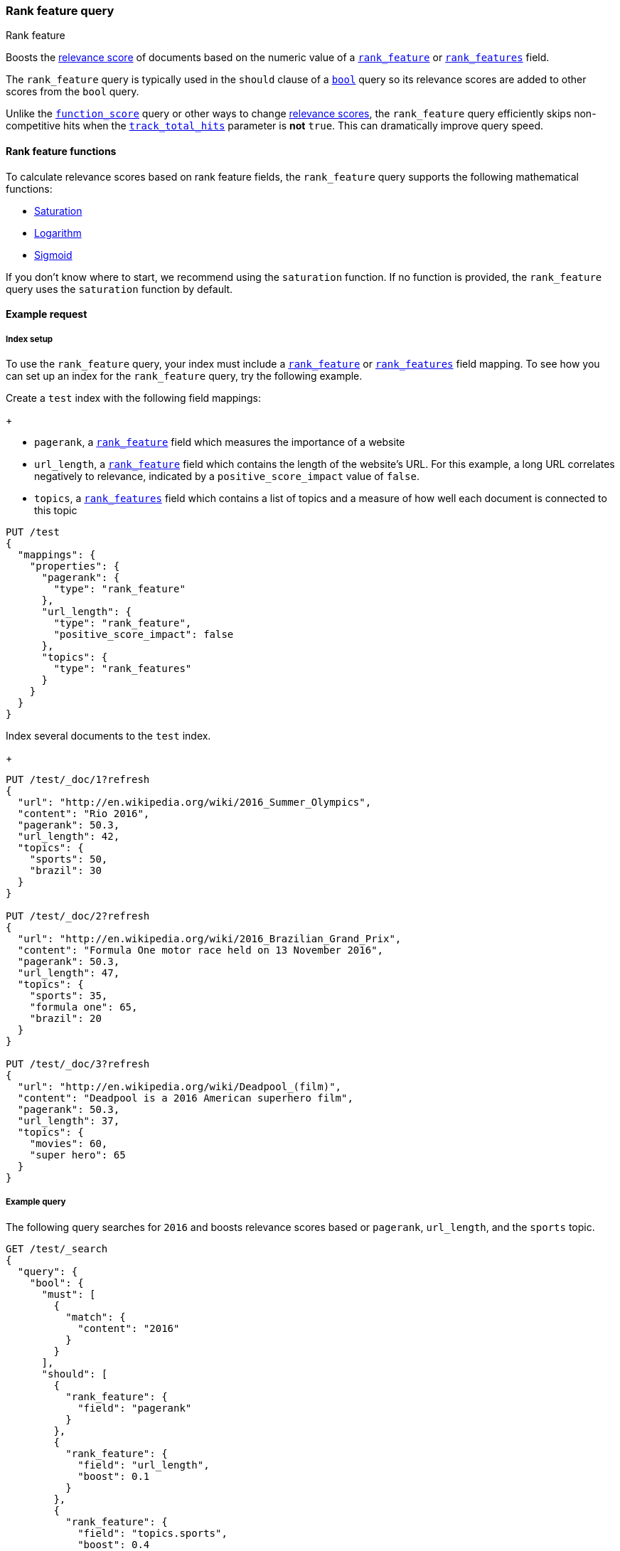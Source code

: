 [[query-dsl-rank-feature-query]]
=== Rank feature query
++++
<titleabbrev>Rank feature</titleabbrev>
++++

Boosts the <<relevance-scores,relevance score>> of documents based on the
numeric value of a <<rank-feature,`rank_feature`>> or
<<rank-features,`rank_features`>> field.

The `rank_feature` query is typically used in the `should` clause of a
<<query-dsl-bool-query,`bool`>> query so its relevance scores are added to other
scores from the `bool` query.

Unlike the <<query-dsl-function-score-query,`function_score`>> query or other
ways to change <<relevance-scores,relevance scores>>, the
`rank_feature` query efficiently skips non-competitive hits when the
<<search-uri-request,`track_total_hits`>> parameter is **not** `true`. This can
dramatically improve query speed.

[[rank-feature-query-functions]]
==== Rank feature functions

To calculate relevance scores based on rank feature fields, the `rank_feature`
query supports the following mathematical functions:

* <<rank-feature-query-saturation,Saturation>>
* <<rank-feature-query-logarithm,Logarithm>>
* <<rank-feature-query-sigmoid,Sigmoid>>

If you don't know where to start, we recommend using the `saturation` function.
If no function is provided, the `rank_feature` query uses the `saturation`
function by default.

[[rank-feature-query-ex-request]]
==== Example request

[[rank-feature-query-index-setup]]
===== Index setup

To use the `rank_feature` query, your index must include a
<<rank-feature,`rank_feature`>> or <<rank-features,`rank_features`>> field
mapping. To see how you can set up an index for the `rank_feature` query, try
the following example.

Create a `test` index with the following field mappings:
+
--
- `pagerank`, a <<rank-feature,`rank_feature`>> field which measures the
importance of a website
- `url_length`, a <<rank-feature,`rank_feature`>> field which contains the
length of the website's URL. For this example, a long URL correlates negatively
to relevance, indicated by a `positive_score_impact` value of `false`.
- `topics`, a <<rank-features,`rank_features`>> field which contains a list of
topics and a measure of how well each document is connected to this topic

[source,js]
----
PUT /test
{
  "mappings": {
    "properties": {
      "pagerank": {
        "type": "rank_feature"
      },
      "url_length": {
        "type": "rank_feature",
        "positive_score_impact": false
      },
      "topics": {
        "type": "rank_features"
      }
    }
  }
}
----
// CONSOLE
// TESTSETUP
--

Index several documents to the `test` index.
+
--
[source,js]
----
PUT /test/_doc/1?refresh
{
  "url": "http://en.wikipedia.org/wiki/2016_Summer_Olympics",
  "content": "Rio 2016",
  "pagerank": 50.3,
  "url_length": 42,
  "topics": {
    "sports": 50,
    "brazil": 30
  }
}

PUT /test/_doc/2?refresh
{
  "url": "http://en.wikipedia.org/wiki/2016_Brazilian_Grand_Prix",
  "content": "Formula One motor race held on 13 November 2016",
  "pagerank": 50.3,
  "url_length": 47,
  "topics": {
    "sports": 35,
    "formula one": 65,
    "brazil": 20
  }
}

PUT /test/_doc/3?refresh
{
  "url": "http://en.wikipedia.org/wiki/Deadpool_(film)",
  "content": "Deadpool is a 2016 American superhero film",
  "pagerank": 50.3,
  "url_length": 37,
  "topics": {
    "movies": 60,
    "super hero": 65
  }
}
----
// CONSOLE
--

[[rank-feature-query-ex-query]]
===== Example query

The following query searches for `2016` and boosts relevance scores based or
`pagerank`, `url_length`, and the `sports` topic.

[source,js]
----
GET /test/_search 
{
  "query": {
    "bool": {
      "must": [
        {
          "match": {
            "content": "2016"
          }
        }
      ],
      "should": [
        {
          "rank_feature": {
            "field": "pagerank"
          }
        },
        {
          "rank_feature": {
            "field": "url_length",
            "boost": 0.1
          }
        },
        {
          "rank_feature": {
            "field": "topics.sports",
            "boost": 0.4
          }
        }
      ]
    }
  }
}
----
// CONSOLE


[[rank-feature-top-level-params]]
==== Top-level parameters for `rank_feature`

`field`::
(Required, string) <<rank-feature,`rank_feature`>> or
<<rank-features,`rank_features`>> field used to boost
<<relevance-scores,relevance scores>>.

`boost`::
+
--
(Optional, float) Floating point number used to decrease or increase
<<relevance-scores,relevance scores>>. Defaults to `1.0`.

Boost values are relative to the default value of `1.0`. A boost value between
`0` and `1.0` decreases the relevance score. A value greater than `1.0`
increases the relevance score.
--

`saturation`::
+
--
(Optional, <<rank-feature-query-saturation,function object>>) Saturation
function used to boost <<relevance-scores,relevance scores>> based on the
value of the rank feature `field`. If no function is provided, the `rank_feature`
query defaults to the `saturation` function. See
<<rank-feature-query-saturation,Saturation>> for more information.

Only one function `saturation`, `log`, or `sigmoid` can be provided.
--

`log`::
+
--
(Optional, <<rank-feature-query-logarithm,function object>>) Logarithmic
function used to boost <<relevance-scores,relevance scores>> based on the
value of the rank feature `field`. See
<<rank-feature-query-logarithm,Logarithm>> for more information.

Only one function `saturation`, `log`, or `sigmoid` can be provided.
--

`sigmoid`::
+
--
(Optional, <<rank-feature-query-sigmoid,function object>>) Sigmoid function used
to boost <<relevance-scores,relevance scores>> based on the value of the
rank feature `field`. See <<rank-feature-query-sigmoid,Sigmoid>> for more
information.

Only one function `saturation`, `log`, or `sigmoid` can be provided.
--


[[rank-feature-query-notes]]
==== Notes

[[rank-feature-query-saturation]]
===== Saturation
The `saturation` function gives a score equal to `S / (S + pivot)`, where `S` is
the value of the rank feature field and `pivot` is a configurable pivot value so
that the result will be less than `0.5` if `S` is less than pivot and greater
than `0.5` otherwise. Scores are always `(0,1)`.

If the rank feature has a negative score impact then the function will be
computed as `pivot / (S + pivot)`, which decreases when `S` increases.

[source,js]
--------------------------------------------------
GET /test/_search
{
  "query": {
    "rank_feature": {
      "field": "pagerank",
      "saturation": {
        "pivot": 8
      }
    }
  }
}
--------------------------------------------------
// CONSOLE

If a `pivot` value is not provided, {es} computes a default value equal to the
approximate geometric mean of all rank feature values in the index. We recommend
using this default value if you haven't had the opportunity to train a good
pivot value.

[source,js]
--------------------------------------------------
GET /test/_search
{
  "query": {
    "rank_feature": {
      "field": "pagerank",
      "saturation": {}
    }
  }
}
--------------------------------------------------
// CONSOLE

[[rank-feature-query-logarithm]]
===== Logarithm
The `log` function gives a score equal to `log(scaling_factor + S)`, where `S`
is the value of the rank feature field and `scaling_factor` is a configurable
scaling factor. Scores are unbounded.

This function only supports rank features that have a positive score impact.

[source,js]
--------------------------------------------------
GET /test/_search
{
  "query": {
    "rank_feature": {
      "field": "pagerank",
      "log": {
        "scaling_factor": 4
      }
    }
  }
}
--------------------------------------------------
// CONSOLE

[[rank-feature-query-sigmoid]]
===== Sigmoid
The `sigmoid` function is an extension of `saturation` which adds a configurable
exponent. Scores are computed as `S^exp^ / (S^exp^ + pivot^exp^)`. Like for the
`saturation` function, `pivot` is the value of `S` that gives a score of `0.5`
and scores are `(0,1)`.

The `exponent` must be positive and is typically in `[0.5, 1]`. A
good value should be computed via training. If you don't have the opportunity to
do so, we recommend you use the `saturation` function instead.

[source,js]
--------------------------------------------------
GET /test/_search
{
  "query": {
    "rank_feature": {
      "field": "pagerank",
      "sigmoid": {
        "pivot": 7,
        "exponent": 0.6
      }
    }
  }
}
--------------------------------------------------
// CONSOLE